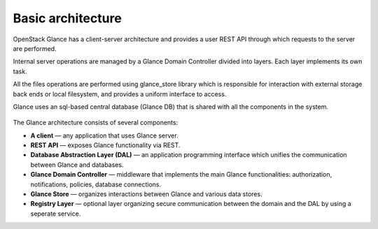 ..
      Copyright 2015 OpenStack Foundation
      All Rights Reserved.

      Licensed under the Apache License, Version 2.0 (the "License"); you may
      not use this file except in compliance with the License. You may obtain
      a copy of the License at

          http://www.apache.org/licenses/LICENSE-2.0

      Unless required by applicable law or agreed to in writing, software
      distributed under the License is distributed on an "AS IS" BASIS, WITHOUT
      WARRANTIES OR CONDITIONS OF ANY KIND, either express or implied. See the
      License for the specific language governing permissions and limitations
      under the License.

==================
Basic architecture
==================

OpenStack Glance has a client-server architecture and provides a user
REST API through which requests to the server are performed.

Internal server operations are managed by a Glance Domain Controller
divided into layers. Each layer implements its own task.

All the files operations are performed using glance_store library
which is responsible for interaction with external storage back ends or
local filesystem, and provides a uniform interface to access.

Glance uses an sql-based central database (Glance DB) that is shared
with all the components in the system.

.. figure:: /images/architecture.png
   :figwidth: 100%
   :align: center
   :alt: OpenStack Glance Architecture

.. centered:: Image 1. OpenStack Glance Architecture

The Glance architecture consists of several components:

* **A client** — any application that uses Glance server.

* **REST API** — exposes Glance functionality via REST.

* **Database Abstraction Layer (DAL)** — an application programming interface
  which unifies the communication between Glance and databases.

* **Glance Domain Controller** — middleware that implements the main
  Glance functionalities: authorization, notifications, policies,
  database connections.

* **Glance Store** — organizes interactions between Glance and various
  data stores.

* **Registry Layer** — optional layer organizing secure communication between
  the domain and the DAL by using a seperate service.
